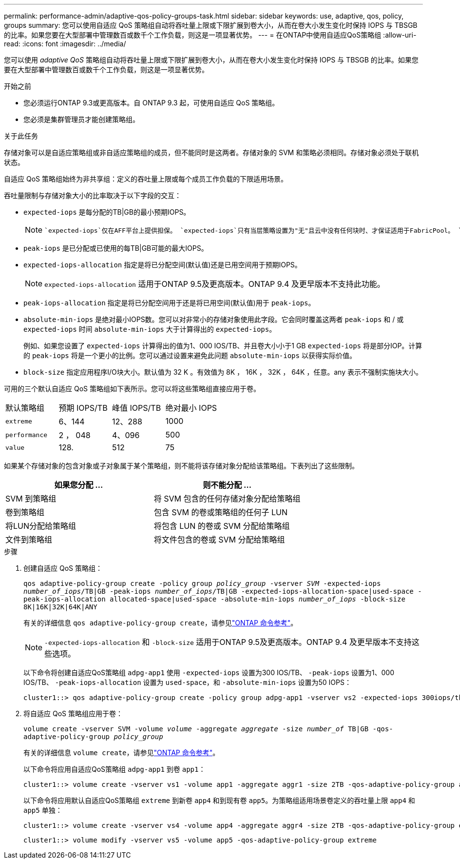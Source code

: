 ---
permalink: performance-admin/adaptive-qos-policy-groups-task.html 
sidebar: sidebar 
keywords: use, adaptive, qos, policy, groups 
summary: 您可以使用自适应 QoS 策略组自动将吞吐量上限或下限扩展到卷大小，从而在卷大小发生变化时保持 IOPS 与 TBSGB 的比率。如果您要在大型部署中管理数百或数千个工作负载，则这是一项显著优势。 
---
= 在ONTAP中使用自适应QoS策略组
:allow-uri-read: 
:icons: font
:imagesdir: ../media/


[role="lead"]
您可以使用 _adaptive QoS_ 策略组自动将吞吐量上限或下限扩展到卷大小，从而在卷大小发生变化时保持 IOPS 与 TBSGB 的比率。如果您要在大型部署中管理数百或数千个工作负载，则这是一项显著优势。

.开始之前
* 您必须运行ONTAP 9.3或更高版本。自 ONTAP 9.3 起，可使用自适应 QoS 策略组。
* 您必须是集群管理员才能创建策略组。


.关于此任务
存储对象可以是自适应策略组或非自适应策略组的成员，但不能同时是这两者。存储对象的 SVM 和策略必须相同。存储对象必须处于联机状态。

自适应 QoS 策略组始终为非共享组：定义的吞吐量上限或每个成员工作负载的下限适用场景。

吞吐量限制与存储对象大小的比率取决于以下字段的交互：

* `expected-iops` 是每分配的TB|GB的最小预期IOPS。
+
[NOTE]
====
 `expected-iops`仅在AFF平台上提供担保。 `expected-iops`只有当层策略设置为"无"且云中没有任何块时、才保证适用于FabricPool。 `expected-iops`保证适用于非SnapMirror同步关系中的卷。

====
* `peak-iops` 是已分配或已使用的每TB|GB可能的最大IOPS。
* `expected-iops-allocation` 指定是将已分配空间(默认值)还是已用空间用于预期IOPS。
+
[NOTE]
====
`expected-iops-allocation` 适用于ONTAP 9.5及更高版本。ONTAP 9.4 及更早版本不支持此功能。

====
* `peak-iops-allocation` 指定是将已分配空间用于还是将已用空间(默认值)用于 `peak-iops`。
*  `absolute-min-iops` 是绝对最小IOPS数。您可以对非常小的存储对象使用此字段。它会同时覆盖这两者 `peak-iops` 和 / 或 `expected-iops` 时间 `absolute-min-iops` 大于计算得出的 `expected-iops`。
+
例如、如果您设置了 `expected-iops` 计算得出的值为1、000 IOS/TB、并且卷大小小于1 GB `expected-iops` 将是部分IOP。计算的 `peak-iops` 将是一个更小的比例。您可以通过设置来避免此问题 `absolute-min-iops` 以获得实际价值。

* `block-size` 指定应用程序I/O块大小。默认值为 32 K 。有效值为 8K ， 16K ， 32K ， 64K ，任意。any 表示不强制实施块大小。


可用的三个默认自适应 QoS 策略组如下表所示。您可以将这些策略组直接应用于卷。

|===


| 默认策略组 | 预期 IOPS/TB | 峰值 IOPS/TB | 绝对最小 IOPS 


 a| 
`extreme`
 a| 
6、144
 a| 
12、288
 a| 
1000



 a| 
`performance`
 a| 
2 ， 048
 a| 
4、096
 a| 
500



 a| 
`value`
 a| 
128.
 a| 
512
 a| 
75

|===
如果某个存储对象的包含对象或子对象属于某个策略组，则不能将该存储对象分配给该策略组。下表列出了这些限制。

|===
| 如果您分配 ... | 则不能分配 ... 


 a| 
SVM 到策略组
 a| 
将 SVM 包含的任何存储对象分配给策略组



 a| 
卷到策略组
 a| 
包含 SVM 的卷或策略组的任何子 LUN



 a| 
将LUN分配给策略组
 a| 
将包含 LUN 的卷或 SVM 分配给策略组



 a| 
文件到策略组
 a| 
将文件包含的卷或 SVM 分配给策略组

|===
.步骤
. 创建自适应 QoS 策略组：
+
`qos adaptive-policy-group create -policy group _policy_group_ -vserver _SVM_ -expected-iops _number_of_iops_/TB|GB -peak-iops _number_of_iops_/TB|GB -expected-iops-allocation-space|used-space -peak-iops-allocation allocated-space|used-space -absolute-min-iops _number_of_iops_ -block-size 8K|16K|32K|64K|ANY`

+
有关的详细信息 `qos adaptive-policy-group create`，请参见link:https://docs.netapp.com/us-en/ontap-cli/qos-adaptive-policy-group-create.html["ONTAP 命令参考"^]。

+
[NOTE]
====
`-expected-iops-allocation` 和 `-block-size` 适用于ONTAP 9.5及更高版本。ONTAP 9.4 及更早版本不支持这些选项。

====
+
以下命令将创建自适应QoS策略组 `adpg-app1` 使用 `-expected-iops` 设置为300 IOS/TB、 `-peak-iops` 设置为1、000 IOS/TB、 `-peak-iops-allocation` 设置为 `used-space`，和 `-absolute-min-iops` 设置为50 IOPS：

+
[listing]
----
cluster1::> qos adaptive-policy-group create -policy group adpg-app1 -vserver vs2 -expected-iops 300iops/tb -peak-iops 1000iops/TB -peak-iops-allocation used-space -absolute-min-iops 50iops
----
. 将自适应 QoS 策略组应用于卷：
+
`volume create -vserver SVM -volume _volume_ -aggregate _aggregate_ -size _number_of_ TB|GB -qos-adaptive-policy-group _policy_group_`

+
有关的详细信息 `volume create`，请参见link:https://docs.netapp.com/us-en/ontap-cli/volume-create.html["ONTAP 命令参考"^]。

+
以下命令将应用自适应QoS策略组 `adpg-app1` 到卷 `app1`：

+
[listing]
----
cluster1::> volume create -vserver vs1 -volume app1 -aggregate aggr1 -size 2TB -qos-adaptive-policy-group adpg-app1
----
+
以下命令将应用默认自适应QoS策略组 `extreme` 到新卷 `app4` 和到现有卷 `app5`。为策略组适用场景卷定义的吞吐量上限 `app4` 和 `app5` 单独：

+
[listing]
----
cluster1::> volume create -vserver vs4 -volume app4 -aggregate aggr4 -size 2TB -qos-adaptive-policy-group extreme
----
+
[listing]
----
cluster1::> volume modify -vserver vs5 -volume app5 -qos-adaptive-policy-group extreme
----

